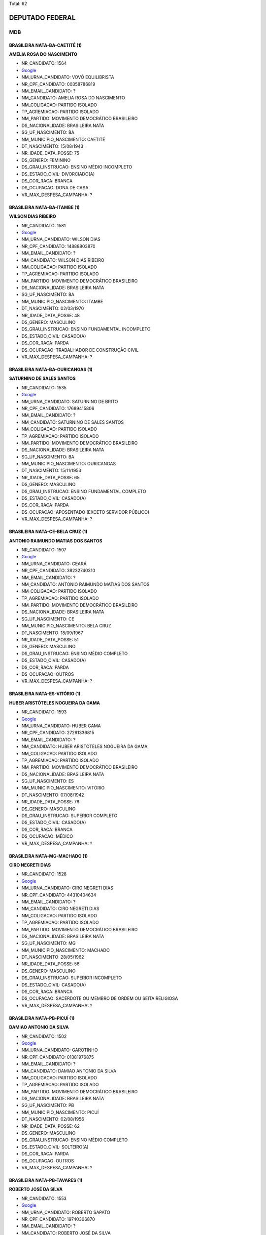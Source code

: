 Total: 62

DEPUTADO FEDERAL
================

MDB
---

BRASILEIRA NATA-BA-CAETITÉ (1)
..............................

**AMELIA ROSA DO NASCIMENTO**

- NR_CANDIDATO: 1564
- `Google <https://www.google.com/search?q=AMELIA+ROSA+DO+NASCIMENTO>`_
- NM_URNA_CANDIDATO: VOVÓ EQUILIBRISTA
- NR_CPF_CANDIDATO: 00358786819
- NM_EMAIL_CANDIDATO: ?
- NM_CANDIDATO: AMELIA ROSA DO NASCIMENTO
- NM_COLIGACAO: PARTIDO ISOLADO
- TP_AGREMIACAO: PARTIDO ISOLADO
- NM_PARTIDO: MOVIMENTO DEMOCRÁTICO BRASILEIRO
- DS_NACIONALIDADE: BRASILEIRA NATA
- SG_UF_NASCIMENTO: BA
- NM_MUNICIPIO_NASCIMENTO: CAETITÉ
- DT_NASCIMENTO: 15/08/1943
- NR_IDADE_DATA_POSSE: 75
- DS_GENERO: FEMININO
- DS_GRAU_INSTRUCAO: ENSINO MÉDIO INCOMPLETO
- DS_ESTADO_CIVIL: DIVORCIADO(A)
- DS_COR_RACA: BRANCA
- DS_OCUPACAO: DONA DE CASA
- VR_MAX_DESPESA_CAMPANHA: ?


BRASILEIRA NATA-BA-ITAMBE (1)
.............................

**WILSON DIAS RIBEIRO**

- NR_CANDIDATO: 1581
- `Google <https://www.google.com/search?q=WILSON+DIAS+RIBEIRO>`_
- NM_URNA_CANDIDATO: WILSON DIAS
- NR_CPF_CANDIDATO: 14888803870
- NM_EMAIL_CANDIDATO: ?
- NM_CANDIDATO: WILSON DIAS RIBEIRO
- NM_COLIGACAO: PARTIDO ISOLADO
- TP_AGREMIACAO: PARTIDO ISOLADO
- NM_PARTIDO: MOVIMENTO DEMOCRÁTICO BRASILEIRO
- DS_NACIONALIDADE: BRASILEIRA NATA
- SG_UF_NASCIMENTO: BA
- NM_MUNICIPIO_NASCIMENTO: ITAMBE
- DT_NASCIMENTO: 02/03/1970
- NR_IDADE_DATA_POSSE: 48
- DS_GENERO: MASCULINO
- DS_GRAU_INSTRUCAO: ENSINO FUNDAMENTAL INCOMPLETO
- DS_ESTADO_CIVIL: CASADO(A)
- DS_COR_RACA: PARDA
- DS_OCUPACAO: TRABALHADOR DE CONSTRUÇÃO CIVIL
- VR_MAX_DESPESA_CAMPANHA: ?


BRASILEIRA NATA-BA-OURICANGAS (1)
.................................

**SATURNINO DE SALES SANTOS**

- NR_CANDIDATO: 1535
- `Google <https://www.google.com/search?q=SATURNINO+DE+SALES+SANTOS>`_
- NM_URNA_CANDIDATO: SATURNINO DE BRITO
- NR_CPF_CANDIDATO: 17689415806
- NM_EMAIL_CANDIDATO: ?
- NM_CANDIDATO: SATURNINO DE SALES SANTOS
- NM_COLIGACAO: PARTIDO ISOLADO
- TP_AGREMIACAO: PARTIDO ISOLADO
- NM_PARTIDO: MOVIMENTO DEMOCRÁTICO BRASILEIRO
- DS_NACIONALIDADE: BRASILEIRA NATA
- SG_UF_NASCIMENTO: BA
- NM_MUNICIPIO_NASCIMENTO: OURICANGAS
- DT_NASCIMENTO: 15/11/1953
- NR_IDADE_DATA_POSSE: 65
- DS_GENERO: MASCULINO
- DS_GRAU_INSTRUCAO: ENSINO FUNDAMENTAL COMPLETO
- DS_ESTADO_CIVIL: CASADO(A)
- DS_COR_RACA: PARDA
- DS_OCUPACAO: APOSENTADO (EXCETO SERVIDOR PÚBLICO)
- VR_MAX_DESPESA_CAMPANHA: ?


BRASILEIRA NATA-CE-BELA CRUZ (1)
................................

**ANTONIO RAIMUNDO MATIAS DOS SANTOS**

- NR_CANDIDATO: 1507
- `Google <https://www.google.com/search?q=ANTONIO+RAIMUNDO+MATIAS+DOS+SANTOS>`_
- NM_URNA_CANDIDATO: CEARÁ
- NR_CPF_CANDIDATO: 38232740310
- NM_EMAIL_CANDIDATO: ?
- NM_CANDIDATO: ANTONIO RAIMUNDO MATIAS DOS SANTOS
- NM_COLIGACAO: PARTIDO ISOLADO
- TP_AGREMIACAO: PARTIDO ISOLADO
- NM_PARTIDO: MOVIMENTO DEMOCRÁTICO BRASILEIRO
- DS_NACIONALIDADE: BRASILEIRA NATA
- SG_UF_NASCIMENTO: CE
- NM_MUNICIPIO_NASCIMENTO: BELA CRUZ
- DT_NASCIMENTO: 18/09/1967
- NR_IDADE_DATA_POSSE: 51
- DS_GENERO: MASCULINO
- DS_GRAU_INSTRUCAO: ENSINO MÉDIO COMPLETO
- DS_ESTADO_CIVIL: CASADO(A)
- DS_COR_RACA: PARDA
- DS_OCUPACAO: OUTROS
- VR_MAX_DESPESA_CAMPANHA: ?


BRASILEIRA NATA-ES-VITÓRIO (1)
..............................

**HUBER ARISTÓTELES NOGUEIRA DA GAMA**

- NR_CANDIDATO: 1593
- `Google <https://www.google.com/search?q=HUBER+ARISTÓTELES+NOGUEIRA+DA+GAMA>`_
- NM_URNA_CANDIDATO: HUBER GAMA
- NR_CPF_CANDIDATO: 27261336815
- NM_EMAIL_CANDIDATO: ?
- NM_CANDIDATO: HUBER ARISTÓTELES NOGUEIRA DA GAMA
- NM_COLIGACAO: PARTIDO ISOLADO
- TP_AGREMIACAO: PARTIDO ISOLADO
- NM_PARTIDO: MOVIMENTO DEMOCRÁTICO BRASILEIRO
- DS_NACIONALIDADE: BRASILEIRA NATA
- SG_UF_NASCIMENTO: ES
- NM_MUNICIPIO_NASCIMENTO: VITÓRIO
- DT_NASCIMENTO: 07/08/1942
- NR_IDADE_DATA_POSSE: 76
- DS_GENERO: MASCULINO
- DS_GRAU_INSTRUCAO: SUPERIOR COMPLETO
- DS_ESTADO_CIVIL: CASADO(A)
- DS_COR_RACA: BRANCA
- DS_OCUPACAO: MÉDICO
- VR_MAX_DESPESA_CAMPANHA: ?


BRASILEIRA NATA-MG-MACHADO (1)
..............................

**CIRO NEGRETI DIAS**

- NR_CANDIDATO: 1528
- `Google <https://www.google.com/search?q=CIRO+NEGRETI+DIAS>`_
- NM_URNA_CANDIDATO: CIRO NEGRETI DIAS
- NR_CPF_CANDIDATO: 44310404634
- NM_EMAIL_CANDIDATO: ?
- NM_CANDIDATO: CIRO NEGRETI DIAS
- NM_COLIGACAO: PARTIDO ISOLADO
- TP_AGREMIACAO: PARTIDO ISOLADO
- NM_PARTIDO: MOVIMENTO DEMOCRÁTICO BRASILEIRO
- DS_NACIONALIDADE: BRASILEIRA NATA
- SG_UF_NASCIMENTO: MG
- NM_MUNICIPIO_NASCIMENTO: MACHADO
- DT_NASCIMENTO: 28/05/1962
- NR_IDADE_DATA_POSSE: 56
- DS_GENERO: MASCULINO
- DS_GRAU_INSTRUCAO: SUPERIOR INCOMPLETO
- DS_ESTADO_CIVIL: CASADO(A)
- DS_COR_RACA: BRANCA
- DS_OCUPACAO: SACERDOTE OU MEMBRO DE ORDEM OU SEITA RELIGIOSA
- VR_MAX_DESPESA_CAMPANHA: ?


BRASILEIRA NATA-PB-PICUÍ (1)
............................

**DAMIAO ANTONIO DA SILVA**

- NR_CANDIDATO: 1502
- `Google <https://www.google.com/search?q=DAMIAO+ANTONIO+DA+SILVA>`_
- NM_URNA_CANDIDATO: GAROTINHO
- NR_CPF_CANDIDATO: 01381976875
- NM_EMAIL_CANDIDATO: ?
- NM_CANDIDATO: DAMIAO ANTONIO DA SILVA
- NM_COLIGACAO: PARTIDO ISOLADO
- TP_AGREMIACAO: PARTIDO ISOLADO
- NM_PARTIDO: MOVIMENTO DEMOCRÁTICO BRASILEIRO
- DS_NACIONALIDADE: BRASILEIRA NATA
- SG_UF_NASCIMENTO: PB
- NM_MUNICIPIO_NASCIMENTO: PICUÍ
- DT_NASCIMENTO: 02/08/1956
- NR_IDADE_DATA_POSSE: 62
- DS_GENERO: MASCULINO
- DS_GRAU_INSTRUCAO: ENSINO MÉDIO COMPLETO
- DS_ESTADO_CIVIL: SOLTEIRO(A)
- DS_COR_RACA: PARDA
- DS_OCUPACAO: OUTROS
- VR_MAX_DESPESA_CAMPANHA: ?


BRASILEIRA NATA-PB-TAVARES (1)
..............................

**ROBERTO JOSÉ DA SILVA**

- NR_CANDIDATO: 1553
- `Google <https://www.google.com/search?q=ROBERTO+JOSÉ+DA+SILVA>`_
- NM_URNA_CANDIDATO: ROBERTO SAPATO
- NR_CPF_CANDIDATO: 19740306870
- NM_EMAIL_CANDIDATO: ?
- NM_CANDIDATO: ROBERTO JOSÉ DA SILVA
- NM_COLIGACAO: PARTIDO ISOLADO
- TP_AGREMIACAO: PARTIDO ISOLADO
- NM_PARTIDO: MOVIMENTO DEMOCRÁTICO BRASILEIRO
- DS_NACIONALIDADE: BRASILEIRA NATA
- SG_UF_NASCIMENTO: PB
- NM_MUNICIPIO_NASCIMENTO: TAVARES
- DT_NASCIMENTO: 14/08/1974
- NR_IDADE_DATA_POSSE: 44
- DS_GENERO: MASCULINO
- DS_GRAU_INSTRUCAO: ENSINO MÉDIO COMPLETO
- DS_ESTADO_CIVIL: DIVORCIADO(A)
- DS_COR_RACA: PARDA
- DS_OCUPACAO: MECÂNICO DE MANUTENÇÃO
- VR_MAX_DESPESA_CAMPANHA: ?


BRASILEIRA NATA-PE-AGOGADOS DO INGAZEIRA (1)
............................................

**ZILDA MARIA DA SILVA ALVES**

- NR_CANDIDATO: 1565
- `Google <https://www.google.com/search?q=ZILDA+MARIA+DA+SILVA+ALVES>`_
- NM_URNA_CANDIDATO: ZILDA DO LEITE
- NR_CPF_CANDIDATO: 11509387811
- NM_EMAIL_CANDIDATO: ?
- NM_CANDIDATO: ZILDA MARIA DA SILVA ALVES
- NM_COLIGACAO: PARTIDO ISOLADO
- TP_AGREMIACAO: PARTIDO ISOLADO
- NM_PARTIDO: MOVIMENTO DEMOCRÁTICO BRASILEIRO
- DS_NACIONALIDADE: BRASILEIRA NATA
- SG_UF_NASCIMENTO: PE
- NM_MUNICIPIO_NASCIMENTO: AGOGADOS DO INGAZEIRA
- DT_NASCIMENTO: 20/08/1962
- NR_IDADE_DATA_POSSE: 56
- DS_GENERO: FEMININO
- DS_GRAU_INSTRUCAO: ENSINO FUNDAMENTAL COMPLETO
- DS_ESTADO_CIVIL: CASADO(A)
- DS_COR_RACA: PARDA
- DS_OCUPACAO: MANICURE E MAQUILADOR
- VR_MAX_DESPESA_CAMPANHA: ?


BRASILEIRA NATA-PE-NAZARÉ DA MATA (1)
.....................................

**EVERALDO MARIANO DA SILVA**

- NR_CANDIDATO: 1558
- `Google <https://www.google.com/search?q=EVERALDO+MARIANO+DA+SILVA>`_
- NM_URNA_CANDIDATO: EVERALDO CAMAROTTE
- NR_CPF_CANDIDATO: 07420006482
- NM_EMAIL_CANDIDATO: ?
- NM_CANDIDATO: EVERALDO MARIANO DA SILVA
- NM_COLIGACAO: PARTIDO ISOLADO
- TP_AGREMIACAO: PARTIDO ISOLADO
- NM_PARTIDO: MOVIMENTO DEMOCRÁTICO BRASILEIRO
- DS_NACIONALIDADE: BRASILEIRA NATA
- SG_UF_NASCIMENTO: PE
- NM_MUNICIPIO_NASCIMENTO: NAZARÉ DA MATA
- DT_NASCIMENTO: 17/02/1988
- NR_IDADE_DATA_POSSE: 30
- DS_GENERO: MASCULINO
- DS_GRAU_INSTRUCAO: ENSINO MÉDIO COMPLETO
- DS_ESTADO_CIVIL: SOLTEIRO(A)
- DS_COR_RACA: PRETA
- DS_OCUPACAO: CABELEIREIRO E BARBEIRO
- VR_MAX_DESPESA_CAMPANHA: ?


BRASILEIRA NATA-PI-SÃO FÉLIX DO PIAUÍ (1)
.........................................

**MANOEL DA CRUZ CARLOS VIEIRA**

- NR_CANDIDATO: 1556
- `Google <https://www.google.com/search?q=MANOEL+DA+CRUZ+CARLOS+VIEIRA>`_
- NM_URNA_CANDIDATO: MANOEL DA CRUZ
- NR_CPF_CANDIDATO: 01313116890
- NM_EMAIL_CANDIDATO: ?
- NM_CANDIDATO: MANOEL DA CRUZ CARLOS VIEIRA
- NM_COLIGACAO: PARTIDO ISOLADO
- TP_AGREMIACAO: PARTIDO ISOLADO
- NM_PARTIDO: MOVIMENTO DEMOCRÁTICO BRASILEIRO
- DS_NACIONALIDADE: BRASILEIRA NATA
- SG_UF_NASCIMENTO: PI
- NM_MUNICIPIO_NASCIMENTO: SÃO FÉLIX DO PIAUÍ
- DT_NASCIMENTO: 19/04/1956
- NR_IDADE_DATA_POSSE: 62
- DS_GENERO: MASCULINO
- DS_GRAU_INSTRUCAO: SUPERIOR INCOMPLETO
- DS_ESTADO_CIVIL: CASADO(A)
- DS_COR_RACA: PARDA
- DS_OCUPACAO: OUTROS
- VR_MAX_DESPESA_CAMPANHA: ?


BRASILEIRA NATA-PR-CAMBÉ (1)
............................

**ROSANGELA RIBEIRO DE ALMEIDA**

- NR_CANDIDATO: 1531
- `Google <https://www.google.com/search?q=ROSANGELA+RIBEIRO+DE+ALMEIDA>`_
- NM_URNA_CANDIDATO: ROSANGELA DE ALMEIDA
- NR_CPF_CANDIDATO: 27773057818
- NM_EMAIL_CANDIDATO: ?
- NM_CANDIDATO: ROSANGELA RIBEIRO DE ALMEIDA
- NM_COLIGACAO: PARTIDO ISOLADO
- TP_AGREMIACAO: PARTIDO ISOLADO
- NM_PARTIDO: MOVIMENTO DEMOCRÁTICO BRASILEIRO
- DS_NACIONALIDADE: BRASILEIRA NATA
- SG_UF_NASCIMENTO: PR
- NM_MUNICIPIO_NASCIMENTO: CAMBÉ
- DT_NASCIMENTO: 04/06/1953
- NR_IDADE_DATA_POSSE: 65
- DS_GENERO: FEMININO
- DS_GRAU_INSTRUCAO: ENSINO MÉDIO INCOMPLETO
- DS_ESTADO_CIVIL: CASADO(A)
- DS_COR_RACA: BRANCA
- DS_OCUPACAO: APOSENTADO (EXCETO SERVIDOR PÚBLICO)
- VR_MAX_DESPESA_CAMPANHA: ?


BRASILEIRA NATA-RJ-RIO DE JANEIRO (1)
.....................................

**MARCOS AURELIO VILLARDI**

- NR_CANDIDATO: 1505
- `Google <https://www.google.com/search?q=MARCOS+AURELIO+VILLARDI>`_
- NM_URNA_CANDIDATO: DR. MARCO AURELIO
- NR_CPF_CANDIDATO: 36394696749
- NM_EMAIL_CANDIDATO: ?
- NM_CANDIDATO: MARCOS AURELIO VILLARDI
- NM_COLIGACAO: PARTIDO ISOLADO
- TP_AGREMIACAO: PARTIDO ISOLADO
- NM_PARTIDO: MOVIMENTO DEMOCRÁTICO BRASILEIRO
- DS_NACIONALIDADE: BRASILEIRA NATA
- SG_UF_NASCIMENTO: RJ
- NM_MUNICIPIO_NASCIMENTO: RIO DE JANEIRO
- DT_NASCIMENTO: 03/03/1951
- NR_IDADE_DATA_POSSE: 67
- DS_GENERO: MASCULINO
- DS_GRAU_INSTRUCAO: SUPERIOR COMPLETO
- DS_ESTADO_CIVIL: CASADO(A)
- DS_COR_RACA: BRANCA
- DS_OCUPACAO: MÉDICO
- VR_MAX_DESPESA_CAMPANHA: ?


BRASILEIRA NATA-RJ-SÃO JOÃO DO MERITI (1)
.........................................

**ARIADINE FERREIRA ESPINDOLA**

- NR_CANDIDATO: 1525
- `Google <https://www.google.com/search?q=ARIADINE+FERREIRA+ESPINDOLA>`_
- NM_URNA_CANDIDATO: ARIADNE FERREIRA ESPÍNDOLA
- NR_CPF_CANDIDATO: 17324250866
- NM_EMAIL_CANDIDATO: ?
- NM_CANDIDATO: ARIADINE FERREIRA ESPINDOLA
- NM_COLIGACAO: PARTIDO ISOLADO
- TP_AGREMIACAO: PARTIDO ISOLADO
- NM_PARTIDO: MOVIMENTO DEMOCRÁTICO BRASILEIRO
- DS_NACIONALIDADE: BRASILEIRA NATA
- SG_UF_NASCIMENTO: RJ
- NM_MUNICIPIO_NASCIMENTO: SÃO JOÃO DO MERITI
- DT_NASCIMENTO: 15/12/1951
- NR_IDADE_DATA_POSSE: 67
- DS_GENERO: FEMININO
- DS_GRAU_INSTRUCAO: ENSINO FUNDAMENTAL COMPLETO
- DS_ESTADO_CIVIL: VIÚVO(A)
- DS_COR_RACA: BRANCA
- DS_OCUPACAO: APOSENTADO (EXCETO SERVIDOR PÚBLICO)
- VR_MAX_DESPESA_CAMPANHA: ?


BRASILEIRA NATA-RS-ALEGRETE (1)
...............................

**MARTA LÍVIA BARRAGANA FERNANDES SUPLICY**

- NR_CANDIDATO: 1501
- `Google <https://www.google.com/search?q=MARTA+LÍVIA+BARRAGANA+FERNANDES+SUPLICY>`_
- NM_URNA_CANDIDATO: MARTA LÍVIA
- NR_CPF_CANDIDATO: 23362847234
- NM_EMAIL_CANDIDATO: ?
- NM_CANDIDATO: MARTA LÍVIA BARRAGANA FERNANDES SUPLICY
- NM_COLIGACAO: PARTIDO ISOLADO
- TP_AGREMIACAO: PARTIDO ISOLADO
- NM_PARTIDO: MOVIMENTO DEMOCRÁTICO BRASILEIRO
- DS_NACIONALIDADE: BRASILEIRA NATA
- SG_UF_NASCIMENTO: RS
- NM_MUNICIPIO_NASCIMENTO: ALEGRETE
- DT_NASCIMENTO: 22/03/1962
- NR_IDADE_DATA_POSSE: 56
- DS_GENERO: FEMININO
- DS_GRAU_INSTRUCAO: SUPERIOR COMPLETO
- DS_ESTADO_CIVIL: CASADO(A)
- DS_COR_RACA: BRANCA
- DS_OCUPACAO: OUTROS
- VR_MAX_DESPESA_CAMPANHA: ?


BRASILEIRA NATA-RS-IJUÍ (1)
...........................

**EDEGAR DE OLIVEIRA ÁVILA**

- NR_CANDIDATO: 1598
- `Google <https://www.google.com/search?q=EDEGAR+DE+OLIVEIRA+ÁVILA>`_
- NM_URNA_CANDIDATO: EDGAR DO TURISMO
- NR_CPF_CANDIDATO: 08067239800
- NM_EMAIL_CANDIDATO: ?
- NM_CANDIDATO: EDEGAR DE OLIVEIRA ÁVILA
- NM_COLIGACAO: PARTIDO ISOLADO
- TP_AGREMIACAO: PARTIDO ISOLADO
- NM_PARTIDO: MOVIMENTO DEMOCRÁTICO BRASILEIRO
- DS_NACIONALIDADE: BRASILEIRA NATA
- SG_UF_NASCIMENTO: RS
- NM_MUNICIPIO_NASCIMENTO: IJUÍ
- DT_NASCIMENTO: 05/01/1966
- NR_IDADE_DATA_POSSE: 53
- DS_GENERO: MASCULINO
- DS_GRAU_INSTRUCAO: ENSINO MÉDIO COMPLETO
- DS_ESTADO_CIVIL: CASADO(A)
- DS_COR_RACA: BRANCA
- DS_OCUPACAO: OUTROS
- VR_MAX_DESPESA_CAMPANHA: ?


BRASILEIRA NATA-RS-PORTO ALEGRE (1)
...................................

**TAIS TANARA NOGUEIRA NAUFEL**

- NR_CANDIDATO: 1544
- `Google <https://www.google.com/search?q=TAIS+TANARA+NOGUEIRA+NAUFEL>`_
- NM_URNA_CANDIDATO: TANARA BEAUTY
- NR_CPF_CANDIDATO: 92813496049
- NM_EMAIL_CANDIDATO: ?
- NM_CANDIDATO: TAIS TANARA NOGUEIRA NAUFEL
- NM_COLIGACAO: PARTIDO ISOLADO
- TP_AGREMIACAO: PARTIDO ISOLADO
- NM_PARTIDO: MOVIMENTO DEMOCRÁTICO BRASILEIRO
- DS_NACIONALIDADE: BRASILEIRA NATA
- SG_UF_NASCIMENTO: RS
- NM_MUNICIPIO_NASCIMENTO: PORTO ALEGRE
- DT_NASCIMENTO: 19/06/1977
- NR_IDADE_DATA_POSSE: 41
- DS_GENERO: FEMININO
- DS_GRAU_INSTRUCAO: SUPERIOR COMPLETO
- DS_ESTADO_CIVIL: CASADO(A)
- DS_COR_RACA: PARDA
- DS_OCUPACAO: EMPRESÁRIO
- VR_MAX_DESPESA_CAMPANHA: ?


BRASILEIRA NATA-SC-CAMPINAS (1)
...............................

**PAULA ANDREA GARCIA MEIRELLES**

- NR_CANDIDATO: 1517
- `Google <https://www.google.com/search?q=PAULA+ANDREA+GARCIA+MEIRELLES>`_
- NM_URNA_CANDIDATO: PAULA GARCIA
- NR_CPF_CANDIDATO: 06746940829
- NM_EMAIL_CANDIDATO: ?
- NM_CANDIDATO: PAULA ANDREA GARCIA MEIRELLES
- NM_COLIGACAO: PARTIDO ISOLADO
- TP_AGREMIACAO: PARTIDO ISOLADO
- NM_PARTIDO: MOVIMENTO DEMOCRÁTICO BRASILEIRO
- DS_NACIONALIDADE: BRASILEIRA NATA
- SG_UF_NASCIMENTO: SC
- NM_MUNICIPIO_NASCIMENTO: CAMPINAS
- DT_NASCIMENTO: 24/06/1970
- NR_IDADE_DATA_POSSE: 48
- DS_GENERO: FEMININO
- DS_GRAU_INSTRUCAO: ENSINO MÉDIO COMPLETO
- DS_ESTADO_CIVIL: DIVORCIADO(A)
- DS_COR_RACA: BRANCA
- DS_OCUPACAO: OUTROS
- VR_MAX_DESPESA_CAMPANHA: ?


BRASILEIRA NATA-SP-ASSIS (1)
............................

**BRAZ BELLO JUNIOR**

- NR_CANDIDATO: 1504
- `Google <https://www.google.com/search?q=BRAZ+BELLO+JUNIOR>`_
- NM_URNA_CANDIDATO: BRAZ BELLO
- NR_CPF_CANDIDATO: 06445577881
- NM_EMAIL_CANDIDATO: ?
- NM_CANDIDATO: BRAZ BELLO JUNIOR
- NM_COLIGACAO: PARTIDO ISOLADO
- TP_AGREMIACAO: PARTIDO ISOLADO
- NM_PARTIDO: MOVIMENTO DEMOCRÁTICO BRASILEIRO
- DS_NACIONALIDADE: BRASILEIRA NATA
- SG_UF_NASCIMENTO: SP
- NM_MUNICIPIO_NASCIMENTO: ASSIS
- DT_NASCIMENTO: 08/03/1962
- NR_IDADE_DATA_POSSE: 56
- DS_GENERO: MASCULINO
- DS_GRAU_INSTRUCAO: SUPERIOR COMPLETO
- DS_ESTADO_CIVIL: CASADO(A)
- DS_COR_RACA: BRANCA
- DS_OCUPACAO: EMPRESÁRIO
- VR_MAX_DESPESA_CAMPANHA: ?


BRASILEIRA NATA-SP-AVARÉ (1)
............................

**CARLA CRISTINA MASSARO FLORES**

- NR_CANDIDATO: 1503
- `Google <https://www.google.com/search?q=CARLA+CRISTINA+MASSARO+FLORES>`_
- NM_URNA_CANDIDATO: CARLA FLORES
- NR_CPF_CANDIDATO: 18519088899
- NM_EMAIL_CANDIDATO: ?
- NM_CANDIDATO: CARLA CRISTINA MASSARO FLORES
- NM_COLIGACAO: PARTIDO ISOLADO
- TP_AGREMIACAO: PARTIDO ISOLADO
- NM_PARTIDO: MOVIMENTO DEMOCRÁTICO BRASILEIRO
- DS_NACIONALIDADE: BRASILEIRA NATA
- SG_UF_NASCIMENTO: SP
- NM_MUNICIPIO_NASCIMENTO: AVARÉ
- DT_NASCIMENTO: 12/01/1976
- NR_IDADE_DATA_POSSE: 43
- DS_GENERO: FEMININO
- DS_GRAU_INSTRUCAO: SUPERIOR COMPLETO
- DS_ESTADO_CIVIL: SOLTEIRO(A)
- DS_COR_RACA: BRANCA
- DS_OCUPACAO: ADVOGADO
- VR_MAX_DESPESA_CAMPANHA: ?


BRASILEIRA NATA-SP-CAMPINAS (2)
...............................

**AZAEL RODRIGUES VIEIRA**

- NR_CANDIDATO: 1578
- `Google <https://www.google.com/search?q=AZAEL+RODRIGUES+VIEIRA>`_
- NM_URNA_CANDIDATO: AZAEL JUNIOR
- NR_CPF_CANDIDATO: 15843508811
- NM_EMAIL_CANDIDATO: ?
- NM_CANDIDATO: AZAEL RODRIGUES VIEIRA
- NM_COLIGACAO: PARTIDO ISOLADO
- TP_AGREMIACAO: PARTIDO ISOLADO
- NM_PARTIDO: MOVIMENTO DEMOCRÁTICO BRASILEIRO
- DS_NACIONALIDADE: BRASILEIRA NATA
- SG_UF_NASCIMENTO: SP
- NM_MUNICIPIO_NASCIMENTO: CAMPINAS
- DT_NASCIMENTO: 30/07/1970
- NR_IDADE_DATA_POSSE: 48
- DS_GENERO: MASCULINO
- DS_GRAU_INSTRUCAO: SUPERIOR INCOMPLETO
- DS_ESTADO_CIVIL: CASADO(A)
- DS_COR_RACA: BRANCA
- DS_OCUPACAO: VENDEDOR PRACISTA, REPRESENTANTE, CAIXEIRO-VIAJANTE E ASSEMELHADOS
- VR_MAX_DESPESA_CAMPANHA: ?


**SANDRA CANDIDO MORETTI**

- NR_CANDIDATO: 1549
- `Google <https://www.google.com/search?q=SANDRA+CANDIDO+MORETTI>`_
- NM_URNA_CANDIDATO: CABO SANDRA
- NR_CPF_CANDIDATO: 12785940865
- NM_EMAIL_CANDIDATO: ?
- NM_CANDIDATO: SANDRA CANDIDO MORETTI
- NM_COLIGACAO: PARTIDO ISOLADO
- TP_AGREMIACAO: PARTIDO ISOLADO
- NM_PARTIDO: MOVIMENTO DEMOCRÁTICO BRASILEIRO
- DS_NACIONALIDADE: BRASILEIRA NATA
- SG_UF_NASCIMENTO: SP
- NM_MUNICIPIO_NASCIMENTO: CAMPINAS
- DT_NASCIMENTO: 12/07/1968
- NR_IDADE_DATA_POSSE: 50
- DS_GENERO: FEMININO
- DS_GRAU_INSTRUCAO: SUPERIOR COMPLETO
- DS_ESTADO_CIVIL: CASADO(A)
- DS_COR_RACA: BRANCA
- DS_OCUPACAO: POLICIAL MILITAR
- VR_MAX_DESPESA_CAMPANHA: ?


BRASILEIRA NATA-SP-CATANDUVA (1)
................................

**CIDIMAR ROBERTO PORTO**

- NR_CANDIDATO: 1540
- `Google <https://www.google.com/search?q=CIDIMAR+ROBERTO+PORTO>`_
- NM_URNA_CANDIDATO: CIDIMAR PORTO
- NR_CPF_CANDIDATO: 04080052898
- NM_EMAIL_CANDIDATO: ?
- NM_CANDIDATO: CIDIMAR ROBERTO PORTO
- NM_COLIGACAO: PARTIDO ISOLADO
- TP_AGREMIACAO: PARTIDO ISOLADO
- NM_PARTIDO: MOVIMENTO DEMOCRÁTICO BRASILEIRO
- DS_NACIONALIDADE: BRASILEIRA NATA
- SG_UF_NASCIMENTO: SP
- NM_MUNICIPIO_NASCIMENTO: CATANDUVA
- DT_NASCIMENTO: 29/10/1961
- NR_IDADE_DATA_POSSE: 57
- DS_GENERO: MASCULINO
- DS_GRAU_INSTRUCAO: SUPERIOR COMPLETO
- DS_ESTADO_CIVIL: CASADO(A)
- DS_COR_RACA: BRANCA
- DS_OCUPACAO: VEREADOR
- VR_MAX_DESPESA_CAMPANHA: ?


BRASILEIRA NATA-SP-DIADEMA (1)
..............................

**DANIEL VERÍSSIMO DOS SANTOS**

- NR_CANDIDATO: 1554
- `Google <https://www.google.com/search?q=DANIEL+VERÍSSIMO+DOS+SANTOS>`_
- NM_URNA_CANDIDATO: DANIEL VERÍSSIMO
- NR_CPF_CANDIDATO: 33839518806
- NM_EMAIL_CANDIDATO: ?
- NM_CANDIDATO: DANIEL VERÍSSIMO DOS SANTOS
- NM_COLIGACAO: PARTIDO ISOLADO
- TP_AGREMIACAO: PARTIDO ISOLADO
- NM_PARTIDO: MOVIMENTO DEMOCRÁTICO BRASILEIRO
- DS_NACIONALIDADE: BRASILEIRA NATA
- SG_UF_NASCIMENTO: SP
- NM_MUNICIPIO_NASCIMENTO: DIADEMA
- DT_NASCIMENTO: 21/02/1985
- NR_IDADE_DATA_POSSE: 33
- DS_GENERO: MASCULINO
- DS_GRAU_INSTRUCAO: ENSINO MÉDIO COMPLETO
- DS_ESTADO_CIVIL: SOLTEIRO(A)
- DS_COR_RACA: PARDA
- DS_OCUPACAO: TRABALHADOR DE FABRICAÇÃO DE PRODUTOS DE BORRACHA E PLÁSTICO
- VR_MAX_DESPESA_CAMPANHA: ?


BRASILEIRA NATA-SP-ILHA SOLTEIRA (1)
....................................

**EDUARDO RODRIGUES XAVIER**

- NR_CANDIDATO: 1545
- `Google <https://www.google.com/search?q=EDUARDO+RODRIGUES+XAVIER>`_
- NM_URNA_CANDIDATO: EDUARDO XAVIER
- NR_CPF_CANDIDATO: 13358455858
- NM_EMAIL_CANDIDATO: ?
- NM_CANDIDATO: EDUARDO RODRIGUES XAVIER
- NM_COLIGACAO: PARTIDO ISOLADO
- TP_AGREMIACAO: PARTIDO ISOLADO
- NM_PARTIDO: MOVIMENTO DEMOCRÁTICO BRASILEIRO
- DS_NACIONALIDADE: BRASILEIRA NATA
- SG_UF_NASCIMENTO: SP
- NM_MUNICIPIO_NASCIMENTO: ILHA SOLTEIRA
- DT_NASCIMENTO: 08/01/1971
- NR_IDADE_DATA_POSSE: 48
- DS_GENERO: MASCULINO
- DS_GRAU_INSTRUCAO: SUPERIOR COMPLETO
- DS_ESTADO_CIVIL: CASADO(A)
- DS_COR_RACA: PARDA
- DS_OCUPACAO: VEREADOR
- VR_MAX_DESPESA_CAMPANHA: ?


BRASILEIRA NATA-SP-ITATINGA (1)
...............................

**JOSÉ SILVESTRE DE OLIVEIRA**

- NR_CANDIDATO: 1568
- `Google <https://www.google.com/search?q=JOSÉ+SILVESTRE+DE+OLIVEIRA>`_
- NM_URNA_CANDIDATO: JOSÉ SILVESTRE
- NR_CPF_CANDIDATO: 25565265800
- NM_EMAIL_CANDIDATO: ?
- NM_CANDIDATO: JOSÉ SILVESTRE DE OLIVEIRA
- NM_COLIGACAO: PARTIDO ISOLADO
- TP_AGREMIACAO: PARTIDO ISOLADO
- NM_PARTIDO: MOVIMENTO DEMOCRÁTICO BRASILEIRO
- DS_NACIONALIDADE: BRASILEIRA NATA
- SG_UF_NASCIMENTO: SP
- NM_MUNICIPIO_NASCIMENTO: ITATINGA
- DT_NASCIMENTO: 19/03/1942
- NR_IDADE_DATA_POSSE: 76
- DS_GENERO: MASCULINO
- DS_GRAU_INSTRUCAO: ENSINO FUNDAMENTAL INCOMPLETO
- DS_ESTADO_CIVIL: CASADO(A)
- DS_COR_RACA: BRANCA
- DS_OCUPACAO: APOSENTADO (EXCETO SERVIDOR PÚBLICO)
- VR_MAX_DESPESA_CAMPANHA: ?


BRASILEIRA NATA-SP-ITU (1)
..........................

**HERCULANO CASTILHO PASSOS JUNIOR**

- NR_CANDIDATO: 1551
- `Google <https://www.google.com/search?q=HERCULANO+CASTILHO+PASSOS+JUNIOR>`_
- NM_URNA_CANDIDATO: HERCULANO PASSOS
- NR_CPF_CANDIDATO: 00551632895
- NM_EMAIL_CANDIDATO: ?
- NM_CANDIDATO: HERCULANO CASTILHO PASSOS JUNIOR
- NM_COLIGACAO: PARTIDO ISOLADO
- TP_AGREMIACAO: PARTIDO ISOLADO
- NM_PARTIDO: MOVIMENTO DEMOCRÁTICO BRASILEIRO
- DS_NACIONALIDADE: BRASILEIRA NATA
- SG_UF_NASCIMENTO: SP
- NM_MUNICIPIO_NASCIMENTO: ITU
- DT_NASCIMENTO: 04/08/1956
- NR_IDADE_DATA_POSSE: 62
- DS_GENERO: MASCULINO
- DS_GRAU_INSTRUCAO: ENSINO MÉDIO COMPLETO
- DS_ESTADO_CIVIL: CASADO(A)
- DS_COR_RACA: BRANCA
- DS_OCUPACAO: DEPUTADO
- VR_MAX_DESPESA_CAMPANHA: ?


BRASILEIRA NATA-SP-JABORANDI (1)
................................

**NAIR FAGUNDES**

- NR_CANDIDATO: 1561
- `Google <https://www.google.com/search?q=NAIR+FAGUNDES>`_
- NM_URNA_CANDIDATO: NAIRZINHA DO TEMPERO
- NR_CPF_CANDIDATO: 11635984882
- NM_EMAIL_CANDIDATO: ?
- NM_CANDIDATO: NAIR FAGUNDES
- NM_COLIGACAO: PARTIDO ISOLADO
- TP_AGREMIACAO: PARTIDO ISOLADO
- NM_PARTIDO: MOVIMENTO DEMOCRÁTICO BRASILEIRO
- DS_NACIONALIDADE: BRASILEIRA NATA
- SG_UF_NASCIMENTO: SP
- NM_MUNICIPIO_NASCIMENTO: JABORANDI
- DT_NASCIMENTO: 29/05/1965
- NR_IDADE_DATA_POSSE: 53
- DS_GENERO: FEMININO
- DS_GRAU_INSTRUCAO: ENSINO FUNDAMENTAL INCOMPLETO
- DS_ESTADO_CIVIL: CASADO(A)
- DS_COR_RACA: BRANCA
- DS_OCUPACAO: VENDEDOR PRACISTA, REPRESENTANTE, CAIXEIRO-VIAJANTE E ASSEMELHADOS
- VR_MAX_DESPESA_CAMPANHA: ?


BRASILEIRA NATA-SP-JUNDIAÍ (2)
..............................

**CHARLES GUTEMBERG GOMES DOS SANTOS**

- NR_CANDIDATO: 1522
- `Google <https://www.google.com/search?q=CHARLES+GUTEMBERG+GOMES+DOS+SANTOS>`_
- NM_URNA_CANDIDATO: RAPADURA
- NR_CPF_CANDIDATO: 39907031453
- NM_EMAIL_CANDIDATO: ?
- NM_CANDIDATO: CHARLES GUTEMBERG GOMES DOS SANTOS
- NM_COLIGACAO: PARTIDO ISOLADO
- TP_AGREMIACAO: PARTIDO ISOLADO
- NM_PARTIDO: MOVIMENTO DEMOCRÁTICO BRASILEIRO
- DS_NACIONALIDADE: BRASILEIRA NATA
- SG_UF_NASCIMENTO: SP
- NM_MUNICIPIO_NASCIMENTO: JUNDIAÍ
- DT_NASCIMENTO: 22/07/1962
- NR_IDADE_DATA_POSSE: 56
- DS_GENERO: MASCULINO
- DS_GRAU_INSTRUCAO: ENSINO FUNDAMENTAL COMPLETO
- DS_ESTADO_CIVIL: CASADO(A)
- DS_COR_RACA: PARDA
- DS_OCUPACAO: ARTISTA DE CIRCO
- VR_MAX_DESPESA_CAMPANHA: ?


**WALDEMAR ANTONIO ZORZI FOELKEL**

- NR_CANDIDATO: 1560
- `Google <https://www.google.com/search?q=WALDEMAR+ANTONIO+ZORZI+FOELKEL>`_
- NM_URNA_CANDIDATO: WALDEMAR CABELO
- NR_CPF_CANDIDATO: 03830422830
- NM_EMAIL_CANDIDATO: ?
- NM_CANDIDATO: WALDEMAR ANTONIO ZORZI FOELKEL
- NM_COLIGACAO: PARTIDO ISOLADO
- TP_AGREMIACAO: PARTIDO ISOLADO
- NM_PARTIDO: MOVIMENTO DEMOCRÁTICO BRASILEIRO
- DS_NACIONALIDADE: BRASILEIRA NATA
- SG_UF_NASCIMENTO: SP
- NM_MUNICIPIO_NASCIMENTO: JUNDIAÍ
- DT_NASCIMENTO: 24/07/1961
- NR_IDADE_DATA_POSSE: 57
- DS_GENERO: MASCULINO
- DS_GRAU_INSTRUCAO: SUPERIOR COMPLETO
- DS_ESTADO_CIVIL: CASADO(A)
- DS_COR_RACA: BRANCA
- DS_OCUPACAO: JORNALISTA E REDATOR
- VR_MAX_DESPESA_CAMPANHA: ?


BRASILEIRA NATA-SP-LINS (1)
...........................

**PILTON RIOS DE BARROS FELIX PEREIRA**

- NR_CANDIDATO: 1516
- `Google <https://www.google.com/search?q=PILTON+RIOS+DE+BARROS+FELIX+PEREIRA>`_
- NM_URNA_CANDIDATO: PILTON RIOS
- NR_CPF_CANDIDATO: 17407666873
- NM_EMAIL_CANDIDATO: ?
- NM_CANDIDATO: PILTON RIOS DE BARROS FELIX PEREIRA
- NM_COLIGACAO: PARTIDO ISOLADO
- TP_AGREMIACAO: PARTIDO ISOLADO
- NM_PARTIDO: MOVIMENTO DEMOCRÁTICO BRASILEIRO
- DS_NACIONALIDADE: BRASILEIRA NATA
- SG_UF_NASCIMENTO: SP
- NM_MUNICIPIO_NASCIMENTO: LINS
- DT_NASCIMENTO: 15/03/1974
- NR_IDADE_DATA_POSSE: 44
- DS_GENERO: MASCULINO
- DS_GRAU_INSTRUCAO: SUPERIOR COMPLETO
- DS_ESTADO_CIVIL: SOLTEIRO(A)
- DS_COR_RACA: BRANCA
- DS_OCUPACAO: PECUARISTA
- VR_MAX_DESPESA_CAMPANHA: ?


BRASILEIRA NATA-SP-LUCÉLIA (1)
..............................

**REGINA LEITE TOLENTINO**

- NR_CANDIDATO: 1512
- `Google <https://www.google.com/search?q=REGINA+LEITE+TOLENTINO>`_
- NM_URNA_CANDIDATO: REGINA TOLENTINO
- NR_CPF_CANDIDATO: 05873721840
- NM_EMAIL_CANDIDATO: ?
- NM_CANDIDATO: REGINA LEITE TOLENTINO
- NM_COLIGACAO: PARTIDO ISOLADO
- TP_AGREMIACAO: PARTIDO ISOLADO
- NM_PARTIDO: MOVIMENTO DEMOCRÁTICO BRASILEIRO
- DS_NACIONALIDADE: BRASILEIRA NATA
- SG_UF_NASCIMENTO: SP
- NM_MUNICIPIO_NASCIMENTO: LUCÉLIA
- DT_NASCIMENTO: 05/10/1969
- NR_IDADE_DATA_POSSE: 49
- DS_GENERO: FEMININO
- DS_GRAU_INSTRUCAO: ENSINO MÉDIO COMPLETO
- DS_ESTADO_CIVIL: CASADO(A)
- DS_COR_RACA: BRANCA
- DS_OCUPACAO: COMERCIANTE
- VR_MAX_DESPESA_CAMPANHA: ?


BRASILEIRA NATA-SP-MARÍLIA (1)
..............................

**MANOEL LIMA DOMINGUES**

- NR_CANDIDATO: 1596
- `Google <https://www.google.com/search?q=MANOEL+LIMA+DOMINGUES>`_
- NM_URNA_CANDIDATO: MANOEL DOMINGUES
- NR_CPF_CANDIDATO: 05465083832
- NM_EMAIL_CANDIDATO: ?
- NM_CANDIDATO: MANOEL LIMA DOMINGUES
- NM_COLIGACAO: PARTIDO ISOLADO
- TP_AGREMIACAO: PARTIDO ISOLADO
- NM_PARTIDO: MOVIMENTO DEMOCRÁTICO BRASILEIRO
- DS_NACIONALIDADE: BRASILEIRA NATA
- SG_UF_NASCIMENTO: SP
- NM_MUNICIPIO_NASCIMENTO: MARÍLIA
- DT_NASCIMENTO: 16/07/1964
- NR_IDADE_DATA_POSSE: 54
- DS_GENERO: MASCULINO
- DS_GRAU_INSTRUCAO: SUPERIOR COMPLETO
- DS_ESTADO_CIVIL: CASADO(A)
- DS_COR_RACA: BRANCA
- DS_OCUPACAO: EMPRESÁRIO
- VR_MAX_DESPESA_CAMPANHA: ?


BRASILEIRA NATA-SP-MAUÁ (1)
...........................

**DAYANA APARECIDA FRANCO**

- NR_CANDIDATO: 1552
- `Google <https://www.google.com/search?q=DAYANA+APARECIDA+FRANCO>`_
- NM_URNA_CANDIDATO: DAYANA FRANCO
- NR_CPF_CANDIDATO: 28892974890
- NM_EMAIL_CANDIDATO: ?
- NM_CANDIDATO: DAYANA APARECIDA FRANCO
- NM_COLIGACAO: PARTIDO ISOLADO
- TP_AGREMIACAO: PARTIDO ISOLADO
- NM_PARTIDO: MOVIMENTO DEMOCRÁTICO BRASILEIRO
- DS_NACIONALIDADE: BRASILEIRA NATA
- SG_UF_NASCIMENTO: SP
- NM_MUNICIPIO_NASCIMENTO: MAUÁ
- DT_NASCIMENTO: 23/07/1981
- NR_IDADE_DATA_POSSE: 37
- DS_GENERO: FEMININO
- DS_GRAU_INSTRUCAO: SUPERIOR COMPLETO
- DS_ESTADO_CIVIL: SOLTEIRO(A)
- DS_COR_RACA: BRANCA
- DS_OCUPACAO: PROFESSOR DE ENSINO SUPERIOR
- VR_MAX_DESPESA_CAMPANHA: ?


BRASILEIRA NATA-SP-MOGI DAS CRUZES (1)
......................................

**JUNJI ABE**

- NR_CANDIDATO: 1555
- `Google <https://www.google.com/search?q=JUNJI+ABE>`_
- NM_URNA_CANDIDATO: JUNJI ABE
- NR_CPF_CANDIDATO: 30395127815
- NM_EMAIL_CANDIDATO: ?
- NM_CANDIDATO: JUNJI ABE
- NM_COLIGACAO: PARTIDO ISOLADO
- TP_AGREMIACAO: PARTIDO ISOLADO
- NM_PARTIDO: MOVIMENTO DEMOCRÁTICO BRASILEIRO
- DS_NACIONALIDADE: BRASILEIRA NATA
- SG_UF_NASCIMENTO: SP
- NM_MUNICIPIO_NASCIMENTO: MOGI DAS CRUZES
- DT_NASCIMENTO: 15/12/1940
- NR_IDADE_DATA_POSSE: 78
- DS_GENERO: MASCULINO
- DS_GRAU_INSTRUCAO: SUPERIOR INCOMPLETO
- DS_ESTADO_CIVIL: CASADO(A)
- DS_COR_RACA: BRANCA
- DS_OCUPACAO: EMPRESÁRIO
- VR_MAX_DESPESA_CAMPANHA: ?


BRASILEIRA NATA-SP-OSASCO (2)
.............................

**SELMA DE MORAES**

- NR_CANDIDATO: 1541
- `Google <https://www.google.com/search?q=SELMA+DE+MORAES>`_
- NM_URNA_CANDIDATO: SELMA DE MORAES
- NR_CPF_CANDIDATO: 13329840889
- NM_EMAIL_CANDIDATO: ?
- NM_CANDIDATO: SELMA DE MORAES
- NM_COLIGACAO: PARTIDO ISOLADO
- TP_AGREMIACAO: PARTIDO ISOLADO
- NM_PARTIDO: MOVIMENTO DEMOCRÁTICO BRASILEIRO
- DS_NACIONALIDADE: BRASILEIRA NATA
- SG_UF_NASCIMENTO: SP
- NM_MUNICIPIO_NASCIMENTO: OSASCO
- DT_NASCIMENTO: 19/02/1971
- NR_IDADE_DATA_POSSE: 47
- DS_GENERO: FEMININO
- DS_GRAU_INSTRUCAO: SUPERIOR COMPLETO
- DS_ESTADO_CIVIL: DIVORCIADO(A)
- DS_COR_RACA: BRANCA
- DS_OCUPACAO: OUTROS
- VR_MAX_DESPESA_CAMPANHA: ?


**ALEXSANDRA APARECIDA BECHELLI SILVA**

- NR_CANDIDATO: 1587
- `Google <https://www.google.com/search?q=ALEXSANDRA+APARECIDA+BECHELLI+SILVA>`_
- NM_URNA_CANDIDATO: LECA
- NR_CPF_CANDIDATO: 12734259877
- NM_EMAIL_CANDIDATO: ?
- NM_CANDIDATO: ALEXSANDRA APARECIDA BECHELLI SILVA
- NM_COLIGACAO: PARTIDO ISOLADO
- TP_AGREMIACAO: PARTIDO ISOLADO
- NM_PARTIDO: MOVIMENTO DEMOCRÁTICO BRASILEIRO
- DS_NACIONALIDADE: BRASILEIRA NATA
- SG_UF_NASCIMENTO: SP
- NM_MUNICIPIO_NASCIMENTO: OSASCO
- DT_NASCIMENTO: 28/02/1972
- NR_IDADE_DATA_POSSE: 46
- DS_GENERO: FEMININO
- DS_GRAU_INSTRUCAO: ENSINO MÉDIO COMPLETO
- DS_ESTADO_CIVIL: CASADO(A)
- DS_COR_RACA: BRANCA
- DS_OCUPACAO: DONA DE CASA
- VR_MAX_DESPESA_CAMPANHA: ?


BRASILEIRA NATA-SP-PENÁPOLIS (1)
................................

**ROBERTO DELFINO DA SILVA**

- NR_CANDIDATO: 1543
- `Google <https://www.google.com/search?q=ROBERTO+DELFINO+DA+SILVA>`_
- NM_URNA_CANDIDATO: ROBERTO DELFINO
- NR_CPF_CANDIDATO: 09994586807
- NM_EMAIL_CANDIDATO: ?
- NM_CANDIDATO: ROBERTO DELFINO DA SILVA
- NM_COLIGACAO: PARTIDO ISOLADO
- TP_AGREMIACAO: PARTIDO ISOLADO
- NM_PARTIDO: MOVIMENTO DEMOCRÁTICO BRASILEIRO
- DS_NACIONALIDADE: BRASILEIRA NATA
- SG_UF_NASCIMENTO: SP
- NM_MUNICIPIO_NASCIMENTO: PENÁPOLIS
- DT_NASCIMENTO: 30/01/1967
- NR_IDADE_DATA_POSSE: 52
- DS_GENERO: MASCULINO
- DS_GRAU_INSTRUCAO: ENSINO FUNDAMENTAL COMPLETO
- DS_ESTADO_CIVIL: CASADO(A)
- DS_COR_RACA: PRETA
- DS_OCUPACAO: VEREADOR
- VR_MAX_DESPESA_CAMPANHA: ?


BRASILEIRA NATA-SP-PRESIDENTE PRUDENTE (1)
..........................................

**REINALDO DE OLIVEIRA COELHO**

- NR_CANDIDATO: 1518
- `Google <https://www.google.com/search?q=REINALDO+DE+OLIVEIRA+COELHO>`_
- NM_URNA_CANDIDATO: REINALDO COELHO
- NR_CPF_CANDIDATO: 37600994836
- NM_EMAIL_CANDIDATO: ?
- NM_CANDIDATO: REINALDO DE OLIVEIRA COELHO
- NM_COLIGACAO: PARTIDO ISOLADO
- TP_AGREMIACAO: PARTIDO ISOLADO
- NM_PARTIDO: MOVIMENTO DEMOCRÁTICO BRASILEIRO
- DS_NACIONALIDADE: BRASILEIRA NATA
- SG_UF_NASCIMENTO: SP
- NM_MUNICIPIO_NASCIMENTO: PRESIDENTE PRUDENTE
- DT_NASCIMENTO: 24/10/1988
- NR_IDADE_DATA_POSSE: 30
- DS_GENERO: MASCULINO
- DS_GRAU_INSTRUCAO: ENSINO FUNDAMENTAL COMPLETO
- DS_ESTADO_CIVIL: SOLTEIRO(A)
- DS_COR_RACA: BRANCA
- DS_OCUPACAO: OPERADOR DE APARELHOS DE PRODUÇÃO INDUSTRIAL
- VR_MAX_DESPESA_CAMPANHA: ?


BRASILEIRA NATA-SP-REGENTE FEIJÓ (1)
....................................

**PRISCILA PEREIRA**

- NR_CANDIDATO: 1530
- `Google <https://www.google.com/search?q=PRISCILA+PEREIRA>`_
- NM_URNA_CANDIDATO: PRI PEREIRA
- NR_CPF_CANDIDATO: 32205221817
- NM_EMAIL_CANDIDATO: ?
- NM_CANDIDATO: PRISCILA PEREIRA
- NM_COLIGACAO: PARTIDO ISOLADO
- TP_AGREMIACAO: PARTIDO ISOLADO
- NM_PARTIDO: MOVIMENTO DEMOCRÁTICO BRASILEIRO
- DS_NACIONALIDADE: BRASILEIRA NATA
- SG_UF_NASCIMENTO: SP
- NM_MUNICIPIO_NASCIMENTO: REGENTE FEIJÓ
- DT_NASCIMENTO: 26/07/1982
- NR_IDADE_DATA_POSSE: 36
- DS_GENERO: FEMININO
- DS_GRAU_INSTRUCAO: SUPERIOR COMPLETO
- DS_ESTADO_CIVIL: SOLTEIRO(A)
- DS_COR_RACA: BRANCA
- DS_OCUPACAO: TRABALHADOR DOS SERVIÇOS DE CONTABILIDADE, DE CAIXA E ASSEMELHADOS
- VR_MAX_DESPESA_CAMPANHA: ?


BRASILEIRA NATA-SP-SANTO ANDRE (1)
..................................

**MARIA ELISABETE DE PAIVA**

- NR_CANDIDATO: 1567
- `Google <https://www.google.com/search?q=MARIA+ELISABETE+DE+PAIVA>`_
- NM_URNA_CANDIDATO: PROF BETE
- NR_CPF_CANDIDATO: 05527484800
- NM_EMAIL_CANDIDATO: ?
- NM_CANDIDATO: MARIA ELISABETE DE PAIVA
- NM_COLIGACAO: PARTIDO ISOLADO
- TP_AGREMIACAO: PARTIDO ISOLADO
- NM_PARTIDO: MOVIMENTO DEMOCRÁTICO BRASILEIRO
- DS_NACIONALIDADE: BRASILEIRA NATA
- SG_UF_NASCIMENTO: SP
- NM_MUNICIPIO_NASCIMENTO: SANTO ANDRE
- DT_NASCIMENTO: 03/04/1963
- NR_IDADE_DATA_POSSE: 55
- DS_GENERO: FEMININO
- DS_GRAU_INSTRUCAO: SUPERIOR COMPLETO
- DS_ESTADO_CIVIL: SOLTEIRO(A)
- DS_COR_RACA: PRETA
- DS_OCUPACAO: OUTROS
- VR_MAX_DESPESA_CAMPANHA: ?


BRASILEIRA NATA-SP-SOROCABA (1)
...............................

**VITOR ALEXANDRE RODRIGUES**

- NR_CANDIDATO: 1588
- `Google <https://www.google.com/search?q=VITOR+ALEXANDRE+RODRIGUES>`_
- NM_URNA_CANDIDATO: VITÃO DO CACHORRÃO
- NR_CPF_CANDIDATO: 16735159837
- NM_EMAIL_CANDIDATO: ?
- NM_CANDIDATO: VITOR ALEXANDRE RODRIGUES
- NM_COLIGACAO: PARTIDO ISOLADO
- TP_AGREMIACAO: PARTIDO ISOLADO
- NM_PARTIDO: MOVIMENTO DEMOCRÁTICO BRASILEIRO
- DS_NACIONALIDADE: BRASILEIRA NATA
- SG_UF_NASCIMENTO: SP
- NM_MUNICIPIO_NASCIMENTO: SOROCABA
- DT_NASCIMENTO: 04/02/1977
- NR_IDADE_DATA_POSSE: 41
- DS_GENERO: MASCULINO
- DS_GRAU_INSTRUCAO: ENSINO MÉDIO COMPLETO
- DS_ESTADO_CIVIL: CASADO(A)
- DS_COR_RACA: BRANCA
- DS_OCUPACAO: VEREADOR
- VR_MAX_DESPESA_CAMPANHA: ?


BRASILEIRA NATA-SP-SÃO JOSÉ DO RIO PRETO (1)
............................................

**PAULA TACIANA TEODORO**

- NR_CANDIDATO: 1514
- `Google <https://www.google.com/search?q=PAULA+TACIANA+TEODORO>`_
- NM_URNA_CANDIDATO: PAULINHA GOLDEN
- NR_CPF_CANDIDATO: 26186584852
- NM_EMAIL_CANDIDATO: ?
- NM_CANDIDATO: PAULA TACIANA TEODORO
- NM_COLIGACAO: PARTIDO ISOLADO
- TP_AGREMIACAO: PARTIDO ISOLADO
- NM_PARTIDO: MOVIMENTO DEMOCRÁTICO BRASILEIRO
- DS_NACIONALIDADE: BRASILEIRA NATA
- SG_UF_NASCIMENTO: SP
- NM_MUNICIPIO_NASCIMENTO: SÃO JOSÉ DO RIO PRETO
- DT_NASCIMENTO: 21/04/1976
- NR_IDADE_DATA_POSSE: 42
- DS_GENERO: FEMININO
- DS_GRAU_INSTRUCAO: SUPERIOR INCOMPLETO
- DS_ESTADO_CIVIL: SOLTEIRO(A)
- DS_COR_RACA: BRANCA
- DS_OCUPACAO: EMPRESÁRIO
- VR_MAX_DESPESA_CAMPANHA: ?


BRASILEIRA NATA-SP-SÃO PAULO (14)
.................................

**AGUINALDO TRIUMPHO AVELLAR**

- NR_CANDIDATO: 1521
- `Google <https://www.google.com/search?q=AGUINALDO+TRIUMPHO+AVELLAR>`_
- NM_URNA_CANDIDATO: A. TRIUMPHO AVELLAR
- NR_CPF_CANDIDATO: 27440311868
- NM_EMAIL_CANDIDATO: ?
- NM_CANDIDATO: AGUINALDO TRIUMPHO AVELLAR
- NM_COLIGACAO: PARTIDO ISOLADO
- TP_AGREMIACAO: PARTIDO ISOLADO
- NM_PARTIDO: MOVIMENTO DEMOCRÁTICO BRASILEIRO
- DS_NACIONALIDADE: BRASILEIRA NATA
- SG_UF_NASCIMENTO: SP
- NM_MUNICIPIO_NASCIMENTO: SÃO PAULO
- DT_NASCIMENTO: 22/09/1943
- NR_IDADE_DATA_POSSE: 75
- DS_GENERO: MASCULINO
- DS_GRAU_INSTRUCAO: SUPERIOR COMPLETO
- DS_ESTADO_CIVIL: DIVORCIADO(A)
- DS_COR_RACA: PRETA
- DS_OCUPACAO: ADVOGADO
- VR_MAX_DESPESA_CAMPANHA: ?


**ANA PAULA CALVO FARIA**

- NR_CANDIDATO: 1577
- `Google <https://www.google.com/search?q=ANA+PAULA+CALVO+FARIA>`_
- NM_URNA_CANDIDATO: PAULA CALVO
- NR_CPF_CANDIDATO: 31778586830
- NM_EMAIL_CANDIDATO: ?
- NM_CANDIDATO: ANA PAULA CALVO FARIA
- NM_COLIGACAO: PARTIDO ISOLADO
- TP_AGREMIACAO: PARTIDO ISOLADO
- NM_PARTIDO: MOVIMENTO DEMOCRÁTICO BRASILEIRO
- DS_NACIONALIDADE: BRASILEIRA NATA
- SG_UF_NASCIMENTO: SP
- NM_MUNICIPIO_NASCIMENTO: SÃO PAULO
- DT_NASCIMENTO: 01/05/1983
- NR_IDADE_DATA_POSSE: 35
- DS_GENERO: FEMININO
- DS_GRAU_INSTRUCAO: SUPERIOR INCOMPLETO
- DS_ESTADO_CIVIL: CASADO(A)
- DS_COR_RACA: BRANCA
- DS_OCUPACAO: ESTUDANTE, BOLSISTA, ESTAGIÁRIO E ASSEMELHADOS
- VR_MAX_DESPESA_CAMPANHA: ?


**FLAVIUS COTAIT RUGGIERO**

- NR_CANDIDATO: 1590
- `Google <https://www.google.com/search?q=FLAVIUS+COTAIT+RUGGIERO>`_
- NM_URNA_CANDIDATO: FLAVIUS
- NR_CPF_CANDIDATO: 07683212806
- NM_EMAIL_CANDIDATO: ?
- NM_CANDIDATO: FLAVIUS COTAIT RUGGIERO
- NM_COLIGACAO: PARTIDO ISOLADO
- TP_AGREMIACAO: PARTIDO ISOLADO
- NM_PARTIDO: MOVIMENTO DEMOCRÁTICO BRASILEIRO
- DS_NACIONALIDADE: BRASILEIRA NATA
- SG_UF_NASCIMENTO: SP
- NM_MUNICIPIO_NASCIMENTO: SÃO PAULO
- DT_NASCIMENTO: 18/04/1964
- NR_IDADE_DATA_POSSE: 54
- DS_GENERO: MASCULINO
- DS_GRAU_INSTRUCAO: SUPERIOR COMPLETO
- DS_ESTADO_CIVIL: SOLTEIRO(A)
- DS_COR_RACA: BRANCA
- DS_OCUPACAO: ARQUITETO
- VR_MAX_DESPESA_CAMPANHA: ?


**ADRIANA ARAUJO BARGAS**

- NR_CANDIDATO: 1529
- `Google <https://www.google.com/search?q=ADRIANA+ARAUJO+BARGAS>`_
- NM_URNA_CANDIDATO: ADRIANA BARGAS
- NR_CPF_CANDIDATO: 31552724816
- NM_EMAIL_CANDIDATO: ?
- NM_CANDIDATO: ADRIANA ARAUJO BARGAS
- NM_COLIGACAO: PARTIDO ISOLADO
- TP_AGREMIACAO: PARTIDO ISOLADO
- NM_PARTIDO: MOVIMENTO DEMOCRÁTICO BRASILEIRO
- DS_NACIONALIDADE: BRASILEIRA NATA
- SG_UF_NASCIMENTO: SP
- NM_MUNICIPIO_NASCIMENTO: SÃO PAULO
- DT_NASCIMENTO: 29/06/1984
- NR_IDADE_DATA_POSSE: 34
- DS_GENERO: FEMININO
- DS_GRAU_INSTRUCAO: SUPERIOR COMPLETO
- DS_ESTADO_CIVIL: DIVORCIADO(A)
- DS_COR_RACA: BRANCA
- DS_OCUPACAO: JORNALISTA E REDATOR
- VR_MAX_DESPESA_CAMPANHA: ?


**LUIZ FELIPE BALEIA TENUTO ROSSI**

- NR_CANDIDATO: 1515
- `Google <https://www.google.com/search?q=LUIZ+FELIPE+BALEIA+TENUTO+ROSSI>`_
- NM_URNA_CANDIDATO: BALEIA ROSSI
- NR_CPF_CANDIDATO: 17816724829
- NM_EMAIL_CANDIDATO: ?
- NM_CANDIDATO: LUIZ FELIPE BALEIA TENUTO ROSSI
- NM_COLIGACAO: PARTIDO ISOLADO
- TP_AGREMIACAO: PARTIDO ISOLADO
- NM_PARTIDO: MOVIMENTO DEMOCRÁTICO BRASILEIRO
- DS_NACIONALIDADE: BRASILEIRA NATA
- SG_UF_NASCIMENTO: SP
- NM_MUNICIPIO_NASCIMENTO: SÃO PAULO
- DT_NASCIMENTO: 09/06/1972
- NR_IDADE_DATA_POSSE: 46
- DS_GENERO: MASCULINO
- DS_GRAU_INSTRUCAO: SUPERIOR COMPLETO
- DS_ESTADO_CIVIL: CASADO(A)
- DS_COR_RACA: BRANCA
- DS_OCUPACAO: DEPUTADO
- VR_MAX_DESPESA_CAMPANHA: ?


**PAULO ROBERTO DE JESUS**

- NR_CANDIDATO: 1519
- `Google <https://www.google.com/search?q=PAULO+ROBERTO+DE+JESUS>`_
- NM_URNA_CANDIDATO: ROBERTO DO PROERD
- NR_CPF_CANDIDATO: 07802661889
- NM_EMAIL_CANDIDATO: ?
- NM_CANDIDATO: PAULO ROBERTO DE JESUS
- NM_COLIGACAO: PARTIDO ISOLADO
- TP_AGREMIACAO: PARTIDO ISOLADO
- NM_PARTIDO: MOVIMENTO DEMOCRÁTICO BRASILEIRO
- DS_NACIONALIDADE: BRASILEIRA NATA
- SG_UF_NASCIMENTO: SP
- NM_MUNICIPIO_NASCIMENTO: SÃO PAULO
- DT_NASCIMENTO: 19/04/1966
- NR_IDADE_DATA_POSSE: 52
- DS_GENERO: MASCULINO
- DS_GRAU_INSTRUCAO: SUPERIOR COMPLETO
- DS_ESTADO_CIVIL: CASADO(A)
- DS_COR_RACA: PRETA
- DS_OCUPACAO: APOSENTADO (EXCETO SERVIDOR PÚBLICO)
- VR_MAX_DESPESA_CAMPANHA: ?


**RICARDO LUIS REIS NUNES**

- NR_CANDIDATO: 1550
- `Google <https://www.google.com/search?q=RICARDO+LUIS+REIS+NUNES>`_
- NM_URNA_CANDIDATO: RICARDO NUNES
- NR_CPF_CANDIDATO: 08893025884
- NM_EMAIL_CANDIDATO: ?
- NM_CANDIDATO: RICARDO LUIS REIS NUNES
- NM_COLIGACAO: PARTIDO ISOLADO
- TP_AGREMIACAO: PARTIDO ISOLADO
- NM_PARTIDO: MOVIMENTO DEMOCRÁTICO BRASILEIRO
- DS_NACIONALIDADE: BRASILEIRA NATA
- SG_UF_NASCIMENTO: SP
- NM_MUNICIPIO_NASCIMENTO: SÃO PAULO
- DT_NASCIMENTO: 13/11/1967
- NR_IDADE_DATA_POSSE: 51
- DS_GENERO: MASCULINO
- DS_GRAU_INSTRUCAO: SUPERIOR INCOMPLETO
- DS_ESTADO_CIVIL: CASADO(A)
- DS_COR_RACA: BRANCA
- DS_OCUPACAO: VEREADOR
- VR_MAX_DESPESA_CAMPANHA: ?


**MARCO ANTONIO NOTARI**

- NR_CANDIDATO: 1537
- `Google <https://www.google.com/search?q=MARCO+ANTONIO+NOTARI>`_
- NM_URNA_CANDIDATO: MARCO NOTARI
- NR_CPF_CANDIDATO: 10319534855
- NM_EMAIL_CANDIDATO: ?
- NM_CANDIDATO: MARCO ANTONIO NOTARI
- NM_COLIGACAO: PARTIDO ISOLADO
- TP_AGREMIACAO: PARTIDO ISOLADO
- NM_PARTIDO: MOVIMENTO DEMOCRÁTICO BRASILEIRO
- DS_NACIONALIDADE: BRASILEIRA NATA
- SG_UF_NASCIMENTO: SP
- NM_MUNICIPIO_NASCIMENTO: SÃO PAULO
- DT_NASCIMENTO: 08/04/1965
- NR_IDADE_DATA_POSSE: 53
- DS_GENERO: MASCULINO
- DS_GRAU_INSTRUCAO: SUPERIOR COMPLETO
- DS_ESTADO_CIVIL: SOLTEIRO(A)
- DS_COR_RACA: BRANCA
- DS_OCUPACAO: ADVOGADO
- VR_MAX_DESPESA_CAMPANHA: ?


**EDUARDO NAZARENO GAVINO DOS SANTOS JUNIOR**

- NR_CANDIDATO: 1580
- `Google <https://www.google.com/search?q=EDUARDO+NAZARENO+GAVINO+DOS+SANTOS+JUNIOR>`_
- NM_URNA_CANDIDATO: EDUARDO GABINO
- NR_CPF_CANDIDATO: 27079912873
- NM_EMAIL_CANDIDATO: ?
- NM_CANDIDATO: EDUARDO NAZARENO GAVINO DOS SANTOS JUNIOR
- NM_COLIGACAO: PARTIDO ISOLADO
- TP_AGREMIACAO: PARTIDO ISOLADO
- NM_PARTIDO: MOVIMENTO DEMOCRÁTICO BRASILEIRO
- DS_NACIONALIDADE: BRASILEIRA NATA
- SG_UF_NASCIMENTO: SP
- NM_MUNICIPIO_NASCIMENTO: SÃO PAULO
- DT_NASCIMENTO: 31/08/1976
- NR_IDADE_DATA_POSSE: 42
- DS_GENERO: MASCULINO
- DS_GRAU_INSTRUCAO: ENSINO MÉDIO COMPLETO
- DS_ESTADO_CIVIL: SOLTEIRO(A)
- DS_COR_RACA: PRETA
- DS_OCUPACAO: EMPRESÁRIO
- VR_MAX_DESPESA_CAMPANHA: ?


**NESTOR BERTOLINO NETO**

- NR_CANDIDATO: 1599
- `Google <https://www.google.com/search?q=NESTOR+BERTOLINO+NETO>`_
- NM_URNA_CANDIDATO: PEDALA ROBINHO
- NR_CPF_CANDIDATO: 11562844814
- NM_EMAIL_CANDIDATO: ?
- NM_CANDIDATO: NESTOR BERTOLINO NETO
- NM_COLIGACAO: PARTIDO ISOLADO
- TP_AGREMIACAO: PARTIDO ISOLADO
- NM_PARTIDO: MOVIMENTO DEMOCRÁTICO BRASILEIRO
- DS_NACIONALIDADE: BRASILEIRA NATA
- SG_UF_NASCIMENTO: SP
- NM_MUNICIPIO_NASCIMENTO: SÃO PAULO
- DT_NASCIMENTO: 12/03/1969
- NR_IDADE_DATA_POSSE: 49
- DS_GENERO: MASCULINO
- DS_GRAU_INSTRUCAO: ENSINO MÉDIO INCOMPLETO
- DS_ESTADO_CIVIL: SOLTEIRO(A)
- DS_COR_RACA: PRETA
- DS_OCUPACAO: ATOR E DIRETOR DE ESPETÁCULOS PÚBLICOS
- VR_MAX_DESPESA_CAMPANHA: ?


**FERNANDO RACHAS RIBEIRO**

- NR_CANDIDATO: 1509
- `Google <https://www.google.com/search?q=FERNANDO+RACHAS+RIBEIRO>`_
- NM_URNA_CANDIDATO: DR. NANDO
- NR_CPF_CANDIDATO: 30576542822
- NM_EMAIL_CANDIDATO: ?
- NM_CANDIDATO: FERNANDO RACHAS RIBEIRO
- NM_COLIGACAO: PARTIDO ISOLADO
- TP_AGREMIACAO: PARTIDO ISOLADO
- NM_PARTIDO: MOVIMENTO DEMOCRÁTICO BRASILEIRO
- DS_NACIONALIDADE: BRASILEIRA NATA
- SG_UF_NASCIMENTO: SP
- NM_MUNICIPIO_NASCIMENTO: SÃO PAULO
- DT_NASCIMENTO: 24/10/1979
- NR_IDADE_DATA_POSSE: 39
- DS_GENERO: MASCULINO
- DS_GRAU_INSTRUCAO: SUPERIOR COMPLETO
- DS_ESTADO_CIVIL: CASADO(A)
- DS_COR_RACA: BRANCA
- DS_OCUPACAO: FISIOTERAPEUTA E TERAPEUTA OCUPACIONAL
- VR_MAX_DESPESA_CAMPANHA: ?


**OMAR COUTO DA SILVA**

- NR_CANDIDATO: 1532
- `Google <https://www.google.com/search?q=OMAR+COUTO+DA+SILVA>`_
- NM_URNA_CANDIDATO: OMAR COUTO
- NR_CPF_CANDIDATO: 18401254892
- NM_EMAIL_CANDIDATO: ?
- NM_CANDIDATO: OMAR COUTO DA SILVA
- NM_COLIGACAO: PARTIDO ISOLADO
- TP_AGREMIACAO: PARTIDO ISOLADO
- NM_PARTIDO: MOVIMENTO DEMOCRÁTICO BRASILEIRO
- DS_NACIONALIDADE: BRASILEIRA NATA
- SG_UF_NASCIMENTO: SP
- NM_MUNICIPIO_NASCIMENTO: SÃO PAULO
- DT_NASCIMENTO: 16/05/1975
- NR_IDADE_DATA_POSSE: 43
- DS_GENERO: MASCULINO
- DS_GRAU_INSTRUCAO: ENSINO MÉDIO COMPLETO
- DS_ESTADO_CIVIL: SOLTEIRO(A)
- DS_COR_RACA: PARDA
- DS_OCUPACAO: VIGILANTE
- VR_MAX_DESPESA_CAMPANHA: ?


**JOSÉ NUNES FILHO**

- NR_CANDIDATO: 1511
- `Google <https://www.google.com/search?q=JOSÉ+NUNES+FILHO>`_
- NM_URNA_CANDIDATO: NUNES
- NR_CPF_CANDIDATO: 74521918891
- NM_EMAIL_CANDIDATO: ?
- NM_CANDIDATO: JOSÉ NUNES FILHO
- NM_COLIGACAO: PARTIDO ISOLADO
- TP_AGREMIACAO: PARTIDO ISOLADO
- NM_PARTIDO: MOVIMENTO DEMOCRÁTICO BRASILEIRO
- DS_NACIONALIDADE: BRASILEIRA NATA
- SG_UF_NASCIMENTO: SP
- NM_MUNICIPIO_NASCIMENTO: SÃO PAULO
- DT_NASCIMENTO: 28/01/1950
- NR_IDADE_DATA_POSSE: 69
- DS_GENERO: MASCULINO
- DS_GRAU_INSTRUCAO: SUPERIOR COMPLETO
- DS_ESTADO_CIVIL: CASADO(A)
- DS_COR_RACA: BRANCA
- DS_OCUPACAO: EMPRESÁRIO
- VR_MAX_DESPESA_CAMPANHA: ?


**ANA PAULA RETUCI**

- NR_CANDIDATO: 1520
- `Google <https://www.google.com/search?q=ANA+PAULA+RETUCI>`_
- NM_URNA_CANDIDATO: ANA PAULA RETUCI
- NR_CPF_CANDIDATO: 31072638851
- NM_EMAIL_CANDIDATO: ?
- NM_CANDIDATO: ANA PAULA RETUCI
- NM_COLIGACAO: PARTIDO ISOLADO
- TP_AGREMIACAO: PARTIDO ISOLADO
- NM_PARTIDO: MOVIMENTO DEMOCRÁTICO BRASILEIRO
- DS_NACIONALIDADE: BRASILEIRA NATA
- SG_UF_NASCIMENTO: SP
- NM_MUNICIPIO_NASCIMENTO: SÃO PAULO
- DT_NASCIMENTO: 29/10/1984
- NR_IDADE_DATA_POSSE: 34
- DS_GENERO: FEMININO
- DS_GRAU_INSTRUCAO: SUPERIOR INCOMPLETO
- DS_ESTADO_CIVIL: SOLTEIRO(A)
- DS_COR_RACA: BRANCA
- DS_OCUPACAO: PRODUTOR DE ESPETÁCULOS PÚBLICOS
- VR_MAX_DESPESA_CAMPANHA: ?


BRASILEIRA NATA-SP-SÃO SEBASTIÃO (1)
....................................

**MARCOS VINICIUS BRASIL DOS SANTOS**

- NR_CANDIDATO: 1557
- `Google <https://www.google.com/search?q=MARCOS+VINICIUS+BRASIL+DOS+SANTOS>`_
- NM_URNA_CANDIDATO: MARCOS BRASIL
- NR_CPF_CANDIDATO: 35115728869
- NM_EMAIL_CANDIDATO: ?
- NM_CANDIDATO: MARCOS VINICIUS BRASIL DOS SANTOS
- NM_COLIGACAO: PARTIDO ISOLADO
- TP_AGREMIACAO: PARTIDO ISOLADO
- NM_PARTIDO: MOVIMENTO DEMOCRÁTICO BRASILEIRO
- DS_NACIONALIDADE: BRASILEIRA NATA
- SG_UF_NASCIMENTO: SP
- NM_MUNICIPIO_NASCIMENTO: SÃO SEBASTIÃO
- DT_NASCIMENTO: 19/12/1988
- NR_IDADE_DATA_POSSE: 30
- DS_GENERO: MASCULINO
- DS_GRAU_INSTRUCAO: SUPERIOR COMPLETO
- DS_ESTADO_CIVIL: SOLTEIRO(A)
- DS_COR_RACA: BRANCA
- DS_OCUPACAO: OUTROS
- VR_MAX_DESPESA_CAMPANHA: ?


BRASILEIRA NATA-SP-SÃO VICENTE (1)
..................................

**PAULO ROBERTO GOMES MANSUR**

- NR_CANDIDATO: 1500
- `Google <https://www.google.com/search?q=PAULO+ROBERTO+GOMES+MANSUR>`_
- NM_URNA_CANDIDATO: BETO MANSUR
- NR_CPF_CANDIDATO: 73255319820
- NM_EMAIL_CANDIDATO: ?
- NM_CANDIDATO: PAULO ROBERTO GOMES MANSUR
- NM_COLIGACAO: PARTIDO ISOLADO
- TP_AGREMIACAO: PARTIDO ISOLADO
- NM_PARTIDO: MOVIMENTO DEMOCRÁTICO BRASILEIRO
- DS_NACIONALIDADE: BRASILEIRA NATA
- SG_UF_NASCIMENTO: SP
- NM_MUNICIPIO_NASCIMENTO: SÃO VICENTE
- DT_NASCIMENTO: 07/07/1951
- NR_IDADE_DATA_POSSE: 67
- DS_GENERO: MASCULINO
- DS_GRAU_INSTRUCAO: SUPERIOR COMPLETO
- DS_ESTADO_CIVIL: CASADO(A)
- DS_COR_RACA: BRANCA
- DS_OCUPACAO: ENGENHEIRO
- VR_MAX_DESPESA_CAMPANHA: ?


BRASILEIRA NATA-SP-TAUBATÉ (1)
..............................

**YGOR SILVEIRA BUENO**

- NR_CANDIDATO: 1523
- `Google <https://www.google.com/search?q=YGOR+SILVEIRA+BUENO>`_
- NM_URNA_CANDIDATO: YGOR BUENO
- NR_CPF_CANDIDATO: 44397012806
- NM_EMAIL_CANDIDATO: ?
- NM_CANDIDATO: YGOR SILVEIRA BUENO
- NM_COLIGACAO: PARTIDO ISOLADO
- TP_AGREMIACAO: PARTIDO ISOLADO
- NM_PARTIDO: MOVIMENTO DEMOCRÁTICO BRASILEIRO
- DS_NACIONALIDADE: BRASILEIRA NATA
- SG_UF_NASCIMENTO: SP
- NM_MUNICIPIO_NASCIMENTO: TAUBATÉ
- DT_NASCIMENTO: 14/01/1995
- NR_IDADE_DATA_POSSE: 24
- DS_GENERO: MASCULINO
- DS_GRAU_INSTRUCAO: SUPERIOR INCOMPLETO
- DS_ESTADO_CIVIL: SOLTEIRO(A)
- DS_COR_RACA: BRANCA
- DS_OCUPACAO: ESTUDANTE, BOLSISTA, ESTAGIÁRIO E ASSEMELHADOS
- VR_MAX_DESPESA_CAMPANHA: ?


BRASILEIRA NATA-SP-TUPÃ (1)
...........................

**MAURICIO APARECIDO GONÇALVES**

- NR_CANDIDATO: 1589
- `Google <https://www.google.com/search?q=MAURICIO+APARECIDO+GONÇALVES>`_
- NM_URNA_CANDIDATO: DR. MAURÍCIO
- NR_CPF_CANDIDATO: 97038024868
- NM_EMAIL_CANDIDATO: ?
- NM_CANDIDATO: MAURICIO APARECIDO GONÇALVES
- NM_COLIGACAO: PARTIDO ISOLADO
- TP_AGREMIACAO: PARTIDO ISOLADO
- NM_PARTIDO: MOVIMENTO DEMOCRÁTICO BRASILEIRO
- DS_NACIONALIDADE: BRASILEIRA NATA
- SG_UF_NASCIMENTO: SP
- NM_MUNICIPIO_NASCIMENTO: TUPÃ
- DT_NASCIMENTO: 08/09/1956
- NR_IDADE_DATA_POSSE: 62
- DS_GENERO: MASCULINO
- DS_GRAU_INSTRUCAO: SUPERIOR COMPLETO
- DS_ESTADO_CIVIL: DIVORCIADO(A)
- DS_COR_RACA: BRANCA
- DS_OCUPACAO: MÉDICO
- VR_MAX_DESPESA_CAMPANHA: ?


BRASILEIRA NATA-TO-PARAÍSO DO TOCANTINS (1)
...........................................

**TIFANNY PEREIRA DE ABREU**

- NR_CANDIDATO: 1570
- `Google <https://www.google.com/search?q=TIFANNY+PEREIRA+DE+ABREU>`_
- NM_URNA_CANDIDATO: TIFANNY ABREU
- NR_CPF_CANDIDATO: 01020825103
- NM_EMAIL_CANDIDATO: ?
- NM_CANDIDATO: TIFANNY PEREIRA DE ABREU
- NM_COLIGACAO: PARTIDO ISOLADO
- TP_AGREMIACAO: PARTIDO ISOLADO
- NM_PARTIDO: MOVIMENTO DEMOCRÁTICO BRASILEIRO
- DS_NACIONALIDADE: BRASILEIRA NATA
- SG_UF_NASCIMENTO: TO
- NM_MUNICIPIO_NASCIMENTO: PARAÍSO DO TOCANTINS
- DT_NASCIMENTO: 29/10/1984
- NR_IDADE_DATA_POSSE: 34
- DS_GENERO: FEMININO
- DS_GRAU_INSTRUCAO: ENSINO MÉDIO COMPLETO
- DS_ESTADO_CIVIL: SOLTEIRO(A)
- DS_COR_RACA: BRANCA
- DS_OCUPACAO: ATLETA PROFISSIONAL E TÉCNICO EM DESPORTOS
- VR_MAX_DESPESA_CAMPANHA: ?

